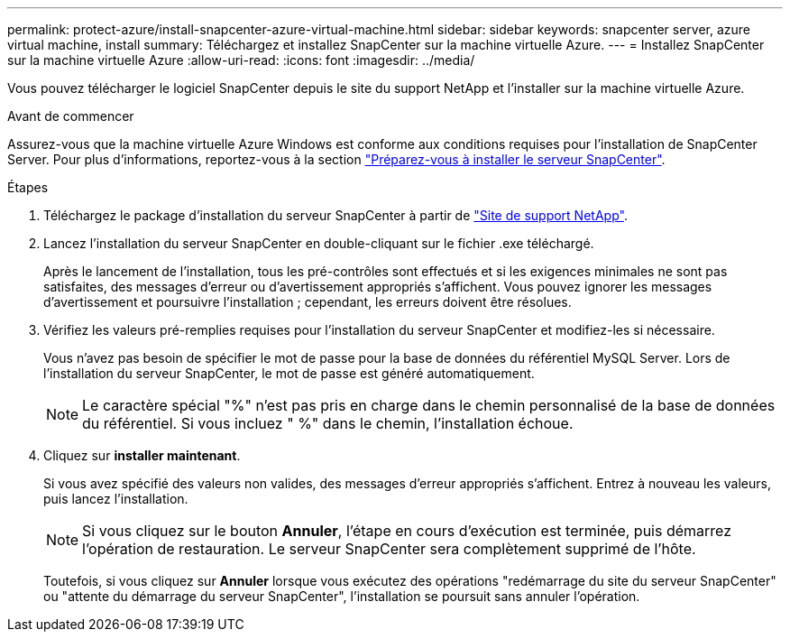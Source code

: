 ---
permalink: protect-azure/install-snapcenter-azure-virtual-machine.html 
sidebar: sidebar 
keywords: snapcenter server, azure virtual machine, install 
summary: Téléchargez et installez SnapCenter sur la machine virtuelle Azure. 
---
= Installez SnapCenter sur la machine virtuelle Azure
:allow-uri-read: 
:icons: font
:imagesdir: ../media/


[role="lead"]
Vous pouvez télécharger le logiciel SnapCenter depuis le site du support NetApp et l'installer sur la machine virtuelle Azure.

.Avant de commencer
Assurez-vous que la machine virtuelle Azure Windows est conforme aux conditions requises pour l'installation de SnapCenter Server. Pour plus d'informations, reportez-vous à la section link:../install/reference_domain_and_workgroup_requirements.html["Préparez-vous à installer le serveur SnapCenter"].

.Étapes
. Téléchargez le package d'installation du serveur SnapCenter à partir de https://mysupport.netapp.com/site/products/all/details/snapcenter/downloads-tab["Site de support NetApp"].
. Lancez l'installation du serveur SnapCenter en double-cliquant sur le fichier .exe téléchargé.
+
Après le lancement de l'installation, tous les pré-contrôles sont effectués et si les exigences minimales ne sont pas satisfaites, des messages d'erreur ou d'avertissement appropriés s'affichent. Vous pouvez ignorer les messages d'avertissement et poursuivre l'installation ; cependant, les erreurs doivent être résolues.

. Vérifiez les valeurs pré-remplies requises pour l'installation du serveur SnapCenter et modifiez-les si nécessaire.
+
Vous n'avez pas besoin de spécifier le mot de passe pour la base de données du référentiel MySQL Server. Lors de l'installation du serveur SnapCenter, le mot de passe est généré automatiquement.

+

NOTE: Le caractère spécial "%" n'est pas pris en charge dans le chemin personnalisé de la base de données du référentiel. Si vous incluez " %" dans le chemin, l'installation échoue.

. Cliquez sur *installer maintenant*.
+
Si vous avez spécifié des valeurs non valides, des messages d'erreur appropriés s'affichent. Entrez à nouveau les valeurs, puis lancez l'installation.

+

NOTE: Si vous cliquez sur le bouton *Annuler*, l'étape en cours d'exécution est terminée, puis démarrez l'opération de restauration. Le serveur SnapCenter sera complètement supprimé de l'hôte.

+
Toutefois, si vous cliquez sur *Annuler* lorsque vous exécutez des opérations "redémarrage du site du serveur SnapCenter" ou "attente du démarrage du serveur SnapCenter", l'installation se poursuit sans annuler l'opération.


